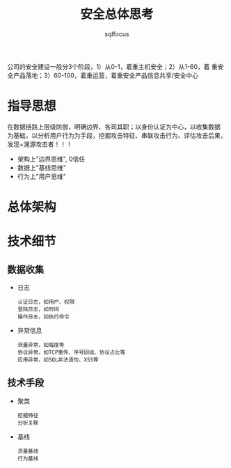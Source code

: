 #+TITLE: 安全总体思考
#+AUTHOR: sqlfocus

公司的安全建设一般分3个阶段，1）从0-1，着重主机安全；2）从1-60，着
重安全产品落地；3）60-100，着重运营，着重安全产品信息共享/安全中心

* 指导思想
在数据链路上层级防御，明确边界、各司其职；以身份认证为中心，以收集数据
为基础，以分析用户行为为手段，挖掘攻击特征、串联攻击行为、评估攻击后果，
发现+溯源攻击者！！！
- 架构上"边界思维", 0信任
- 数据上"基线思维"
- 行为上"用户思维"

* 总体架构

* 技术细节
** 数据收集
- 日志
   : 认证日志，如用户、权限
   : 登陆日志，如时间
   : 操作日志，如执行命令
- 异常信息
   : 流量异常，如幅度等
   : 协议异常，如TCP重传、序号回绕、协议占比等
   : 应用异常，如SQL非法语句、XSS等

** 技术手段
- 聚类
  : 挖掘特征
  : 分析关联
- 基线
  : 流量基线
  : 行为基线
